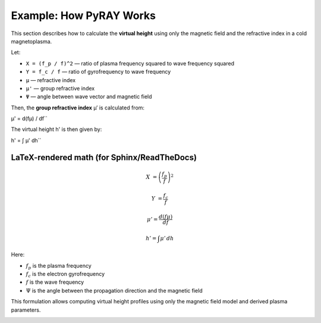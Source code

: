 Example: How PyRAY Works
========================


This section describes how to calculate the **virtual height** using only the magnetic field and the refractive index in a cold magnetoplasma.


Let:

- ``X = (f_p / f)^2`` — ratio of plasma frequency squared to wave frequency squared  
- ``Y = f_c / f`` — ratio of gyrofrequency to wave frequency  
- ``μ`` — refractive index  
- ``μ'`` — group refractive index  
- ``Ψ`` — angle between wave vector and magnetic field  

Then, the **group refractive index** μ′ is calculated from:

μ' = d(fμ) / df``

The virtual height h' is then given by:

h' = ∫ μ' dh``

LaTeX-rendered math (for Sphinx/ReadTheDocs)
--------------------------------------------

.. math::

   X &= \left( \frac{f_p}{f} \right)^2

.. math::

   Y &= \frac{f_c}{f}

.. math::

   \mu' = \frac{d(f \mu)}{df}

.. math::

   h' = \int \mu' \, dh

Here:

- :math:`f_p` is the plasma frequency
- :math:`f_c` is the electron gyrofrequency
- :math:`f` is the wave frequency
- :math:`\Psi` is the angle between the propagation direction and the magnetic field

This formulation allows computing virtual height profiles using only the magnetic field model and derived plasma parameters.




.. image:: /docs/figures/Stretched_Grid.png
    :width: 600px
    :align: center
    :alt: Stretched Grid.


.. image:: /docs/figures/Regridded_Input_Matrix.png
    :width: 600px
    :align: center
    :alt: Stretched Grid.


.. image:: /docs/figures/intermediate_Calculations.png
    :width: 600px
    :align: center
    :alt: Stretched Grid.

.. image:: /docs/figures/Virtual_Height.png
    :width: 600px
    :align: center
    :alt: Stretched Grid.